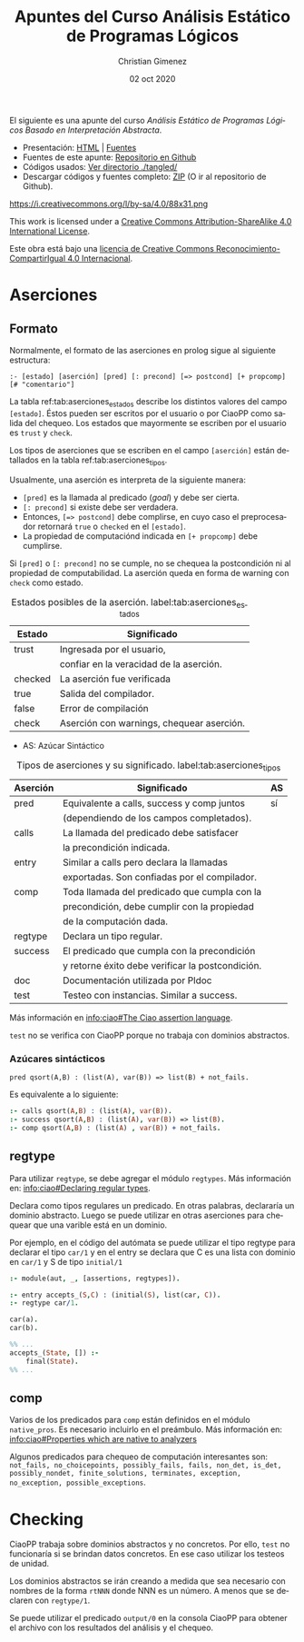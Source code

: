 El siguiente es una apunte del curso /Análisis Estático de Programas Lógicos Basado en Interpretación Abstracta/.

- Presentación: [[https://vaucheret.github.io/AILP/ailp.html][HTML]] | [[https://github.com/vaucheret/vaucheret.github.io/tree/932b7f5b158c756c487cac700ba8eb080cf4340d/AILP][Fuentes]]
- Fuentes de este apunte: [[https://github.com/cnngimenez/apuntes-AILP][Repositorio en Github]]
- Códigos usados:  [[https://github.com/cnngimenez/apuntes-AILP/tree/main/tangled][Ver directorio ./tangled/]]
- Descargar códigos y fuentes completo: [[https://github.com/cnngimenez/apuntes-AILP/archive/main.zip][ZIP]] (O ir al repositorio de Github).

https://i.creativecommons.org/l/by-sa/4.0/88x31.png

This work is licensed under a [[http://creativecommons.org/licenses/by-sa/4.0/][Creative Commons Attribution-ShareAlike 4.0 International License]].

Este obra está bajo una [[http://creativecommons.org/licenses/by-sa/4.0/][licencia de Creative Commons Reconocimiento-CompartirIgual 4.0 Internacional]].


* Aserciones

** Formato
Normalmente, el formato de las aserciones en prolog sigue al siguiente estructura:

: :- [estado] [aserción] [pred] [: precond] [=> postcond] [+ propcomp] [# "comentario"]

La tabla ref:tab:aserciones_estados describe los distintos valores del campo ~[estado]~. Éstos pueden ser escritos por el usuario o por CiaoPP como salida del chequeo. Los estados que mayormente se escriben por el usuario es ~trust~ y ~check~.

Los tipos de aserciones que se escriben en el campo ~[aserción]~ están detallados en la tabla ref:tab:aserciones_tipos.

Usualmente, una aserción es interpreta de la siguiente manera:

- ~[pred]~ es la llamada al predicado (/goal/) y debe ser cierta.
- ~[: precond]~ si existe debe ser verdadera.
- Entonces, ~[=> postcond]~ debe complirse, en cuyo caso el preprocesador retornará ~true~ o ~checked~ en el ~[estado]~.
- La propiedad de computaciónd indicada en ~[+ propcomp]~ debe cumplirse.

Si ~[pred]~ o ~[: precond]~ no se cumple, no se chequea la postcondición ni al propiedad de computabilidad. La aserción queda en forma de warning con ~check~ como estado.

#+caption: Estados posibles de la aserción. label:tab:aserciones_estados
| Estado  | Significado                               |
|---------+-------------------------------------------|
| trust   | Ingresada por el usuario,                 |
|         | confiar en la veracidad de la aserción.   |
|---------+-------------------------------------------|
| checked | La aserción fue verificada                |
|---------+-------------------------------------------|
| true    | Salida del compilador.                    |
|---------+-------------------------------------------|
| false   | Error de compilación                      |
|---------+-------------------------------------------|
| check   | Aserción con warnings, chequear aserción. |
 
- AS: Azúcar Sintáctico

#+caption: Tipos de aserciones y su significado. label:tab:aserciones_tipos
| Aserción | Significado                                      | AS |
|----------+--------------------------------------------------+----|
| pred     | Equivalente a calls, success y comp juntos       | sí |
|          | (dependiendo de los campos completados).         |    |
|----------+--------------------------------------------------+----|
| calls    | La llamada del predicado debe satisfacer         |    |
|          | la precondición indicada.                        |    |
|----------+--------------------------------------------------+----|
| entry    | Similar a calls pero declara la llamadas         |    |
|          | exportadas. Son confiadas por el compilador.     |    |
|----------+--------------------------------------------------+----|
| comp     | Toda llamada del predicado que cumpla con la     |    |
|          | precondición, debe cumplir con la propiedad      |    |
|          | de la computación dada.                          |    |
|----------+--------------------------------------------------+----|
| regtype  | Declara un tipo regular.                         |    |
|----------+--------------------------------------------------+----|
| success  | El predicado que cumpla con la precondición      |    |
|          | y retorne éxito debe verificar la postcondición. |    |
|----------+--------------------------------------------------+----|
| doc      | Documentación utilizada por Pldoc                |    |
|----------+--------------------------------------------------+----|
| test     | Testeo con instancias. Similar a success.        |    |

Más información en [[info:ciao#The Ciao assertion language][info:ciao#The Ciao assertion language]].

~test~ no se verifica con CiaoPP porque no trabaja con dominios abstractos.

*** Azúcares sintácticos

: pred qsort(A,B) : (list(A), var(B)) => list(B) + not_fails.

Es equivalente a lo siguiente:

#+BEGIN_SRC prolog
:- calls qsort(A,B) : (list(A), var(B)).
:- success qsort(A,B) : (list(A), var(B)) => list(B).
:- comp qsort(A,B) : (list(A) , var(B)) + not_fails.
#+END_SRC


** regtype
Para utilizar ~regtype~, se debe agregar el módulo ~regtypes~. Más información en: [[info:ciao#Declaring regular types][info:ciao#Declaring regular types]].

Declara como tipos regulares un predicado. En otras palabras, declararía un dominio abstracto. Luego se puede utilizar en otras aserciones para chequear que una varible está en un dominio.

Por ejemplo, en el código del autómata se puede utilizar el tipo regtype para declarar el tipo ~car/1~ y en el entry se declara que C es una lista con dominio en ~car/1~ y S de tipo ~initial/1~

#+BEGIN_SRC prolog
  :- module(aut, _, [assertions, regtypes]).

  :- entry accepts_(S,C) : (initial(S), list(car, C)).
  :- regtype car/1.

  car(a).
  car(b).

  %% ...
  accepts_(State, []) :-
      final(State).
  %% ...
#+END_SRC


** comp
Varios de los predicados para ~comp~ están definidos en el módulo ~native_pros~. Es necesario incluirlo en el preámbulo. Más información en: [[info:ciao#Properties which are native to analyzers][info:ciao#Properties which are native to analyzers]]

Algunos predicados para chequeo de computación interesantes son: ~not_fails, no_choicepoints, possibly_fails, fails, non_det, is_det, possibly_nondet, finite_solutions, terminates, exception, no_exception, possible_exceptions~.

* Checking
CiaoPP trabaja sobre dominios abstractos y no concretos. Por ello, ~test~ no funcionaría si se brindan datos concretos. En ese caso utilizar los testeos de unidad.

Los dominios abstractos se irán creando a medida que sea necesario con nombres de la forma ~rtNNN~ donde NNN es un número. A menos que se declaren con ~regtype/1~.

Se puede utilizar el predicado ~output/0~ en la consola CiaoPP para obtener el archivo con los resultados del análisis y el chequeo. 



* Meta     :noexport:

  # ----------------------------------------------------------------------
  #+TITLE:  Apuntes del Curso Análisis Estático de Programas Lógicos
  #+AUTHOR: Christian Gimenez
  #+DATE:   02 oct 2020
  #+EMAIL:
  #+DESCRIPTION: 
  #+KEYWORDS: 

  #+STARTUP: inlineimages hidestars content hideblocks entitiespretty
  #+STARTUP: indent fninline latexpreview

  #+OPTIONS: H:3 num:t toc:t \n:nil @:t ::t |:t ^:{} -:t f:t *:t <:t
  #+OPTIONS: TeX:t LaTeX:t skip:nil d:nil todo:t pri:nil tags:not-in-toc
  #+OPTIONS: tex:imagemagick

  #+TODO: TODO(t!) CURRENT(c!) PAUSED(p!) | DONE(d!) CANCELED(C!@)

  # -- Export
  #+LANGUAGE: en
  #+LINK_UP:   
  #+LINK_HOME: 
  #+EXPORT_SELECT_TAGS: export
  #+EXPORT_EXCLUDE_TAGS: noexport

  # -- HTML Export
  #+INFOJS_OPT: view:info toc:t ftoc:t ltoc:t mouse:underline buttons:t path:libs/org-info.js
  #+HTML_LINK_UP: index.html
  #+HTML_LINK_HOME: index.html
  #+XSLT:

  # -- For ox-twbs or HTML Export
  #+HTML_HEAD: <link href="libs/bootstrap.min.css" rel="stylesheet">
  # -- -- LaTeX-CSS
  #+HTML_HEAD: <link href="css/style-org.css" rel="stylesheet">

  #+HTML_HEAD: <script src="libs/jquery.min.js"></script> 
  #+HTML_HEAD: <meta name="description" content="Apuntes del curso de Análisis Estático Estático de Programas Lógicos. ">
  #+HTML_HEAD: <meta name="keywords" content="Prolog, Ciao, CiaoPP, Análisis Estático">
  #+LANGUAGE: es

  # -- LaTeX Export
  # #+LATEX_CLASS: article
  # -- -- Tikz
  # #+LATEX_HEADER: \usepackage{tikz}
  # #+LATEX_HEADER: \usetikzlibrary{shapes.geometric}
  # #+LATEX_HEADER: \usetikzlibrary{shapes.symbols}
  # #+LATEX_HEADER: \usetikzlibrary{positioning}
  # #+LATEX_HEADER: \usetikzlibrary{trees}

  # #+LATEX_HEADER_EXTRA:

  # Local Variables:
  # org-hide-emphasis-markers: t
  # org-use-sub-superscripts: "{}"
  # fill-column: 80
  # visual-line-fringe-indicators: t
  # ispell-local-dictionary: "british"
  # End:
